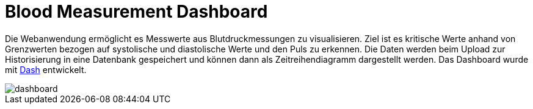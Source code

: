 Blood Measurement Dashboard
===========================

Die Webanwendung ermöglicht es Messwerte aus Blutdruckmessungen zu visualisieren. Ziel ist es kritische Werte anhand von Grenzwerten bezogen auf systolische und diastolische Werte und den Puls zu erkennen. 
Die Daten werden beim Upload zur Historisierung in eine Datenbank gespeichert und können dann als Zeitreihendiagramm dargestellt werden.
Das Dashboard wurde mit https://plotly.com/dash/[Dash] entwickelt.

image::dashboard.png[]
